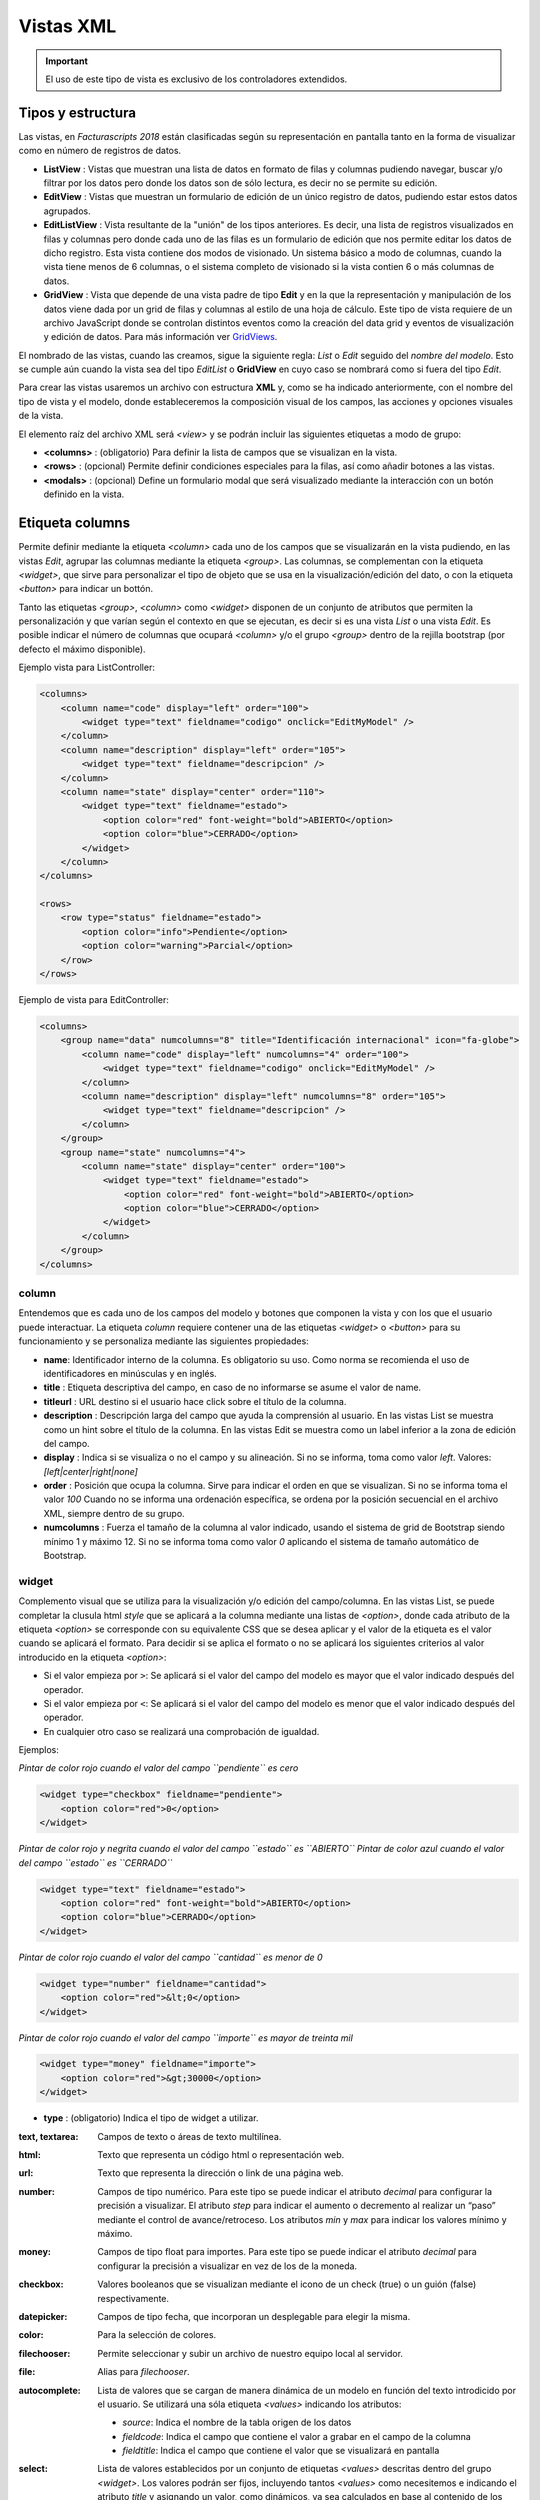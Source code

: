 .. title:: XML Views
.. highlight:: rst

.. title:: Facturascripts desarrollo de vistas
.. meta::
  :http-equiv=Content-Type: text/html; charset=UTF-8
  :generator: FacturaScripts Documentacion
  :description: Nuevo sistema para diseño de vistas mediante XML
  :keywords: facturascripts, documentacion, diseño, vista, xml, desarrollo
  :github_url: https://github.com/ArtexTrading/facturascripts-docs/blob/master/es/XMLViews.rst


##########
Vistas XML
##########

.. important::

    El uso de este tipo de vista es exclusivo de los controladores extendidos.


Tipos y estructura
==================

Las vistas, en *Facturascripts 2018* están clasificadas según su representación
en pantalla tanto en la forma de visualizar como en número de registros de datos.

-  **ListView** : Vistas que muestran una lista de datos en formato de filas y columnas
   pudiendo navegar, buscar y/o filtrar por los datos pero donde los datos son de
   sólo lectura, es decir no se permite su edición.

-  **EditView** : Vistas que muestran un formulario de edición de un único registro de
   datos, pudiendo estar estos datos agrupados.

-  **EditListView** : Vista resultante de la "unión" de los tipos anteriores. Es decir,
   una lista de registros visualizados en filas y columnas pero donde cada uno de las
   filas es un formulario de edición que nos permite editar los datos de dicho registro.
   Esta vista contiene dos modos de visionado. Un sistema básico a modo de columnas, cuando
   la vista tiene menos de 6 columnas, o el sistema completo de visionado si la vista contien
   6 o más columnas de datos.

-  **GridView** : Vista que depende de una vista padre de tipo **Edit** y en la que la representación
   y manipulación de los datos viene dada por un grid de filas y columnas al estilo de una hoja de cálculo.
   Este tipo de vista requiere de un archivo JavaScript donde se controlan distintos eventos como la
   creación del data grid y eventos de visualización y edición de datos.
   Para más información ver `GridViews <GridViews>`__.

El nombrado de las vistas, cuando las creamos, sigue la siguiente regla: *List* o *Edit* seguido
del *nombre del modelo*. Esto se cumple aún cuando la vista sea del tipo *EditList* o **GridView** en cuyo caso
se nombrará como si fuera del tipo *Edit*.

Para crear las vistas usaremos un archivo con estructura **XML** y, como se ha indicado
anteriormente, con el nombre del tipo de vista y el modelo, donde estableceremos la
composición visual de los campos, las acciones y opciones visuales de la vista.

El elemento raíz del archivo XML será *<view>* y se podrán incluir las siguientes
etiquetas a modo de grupo:

-  **<columns>** : (obligatorio) Para definir la lista de campos que se
   visualizan en la vista.

-  **<rows>** : (opcional) Permite definir condiciones especiales para
   la filas, así como añadir botones a las vistas.

-  **<modals>** : (opcional) Define un formulario modal que será visualizado
   mediante la interacción con un botón definido en la vista.


Etiqueta columns
================

Permite definir mediante la etiqueta *<column>* cada uno de los campos
que se visualizarán en la vista pudiendo, en las vistas *Edit*, agrupar
las columnas mediante la etiqueta *<group>*. Las columnas, se
complementan con la etiqueta *<widget>*, que sirve para
personalizar el tipo de objeto que se usa en la visualización/edición
del dato, o con la etiqueta *<button>* para indicar un bottón.

Tanto las etiquetas *<group>*, *<column>* como *<widget>* disponen de un
conjunto de atributos que permiten la personalización y que varían según
el contexto en que se ejecutan, es decir si es una vista *List* o una
vista *Edit*. Es posible indicar el número de columnas que ocupará
*<column>* y/o el grupo *<group>* dentro de la rejilla bootstrap (por
defecto el máximo disponible).

Ejemplo vista para ListController:

.. code:: xml

        <columns>
            <column name="code" display="left" order="100">
                <widget type="text" fieldname="codigo" onclick="EditMyModel" />
            </column>
            <column name="description" display="left" order="105">
                <widget type="text" fieldname="descripcion" />
            </column>
            <column name="state" display="center" order="110">
                <widget type="text" fieldname="estado">
                    <option color="red" font-weight="bold">ABIERTO</option>
                    <option color="blue">CERRADO</option>
                </widget>
            </column>
        </columns>

        <rows>
            <row type="status" fieldname="estado">
                <option color="info">Pendiente</option>
                <option color="warning">Parcial</option>
            </row>
        </rows>

Ejemplo de vista para EditController:

.. code:: xml

        <columns>
            <group name="data" numcolumns="8" title="Identificación internacional" icon="fa-globe">
                <column name="code" display="left" numcolumns="4" order="100">
                    <widget type="text" fieldname="codigo" onclick="EditMyModel" />
                </column>
                <column name="description" display="left" numcolumns="8" order="105">
                    <widget type="text" fieldname="descripcion" />
                </column>
            </group>
            <group name="state" numcolumns="4">
                <column name="state" display="center" order="100">
                    <widget type="text" fieldname="estado">
                        <option color="red" font-weight="bold">ABIERTO</option>
                        <option color="blue">CERRADO</option>
                    </widget>
                </column>
            </group>
        </columns>


column
------

Entendemos que es cada uno de los campos del modelo y botones que componen la
vista y con los que el usuario puede interactuar. La etiqueta *column* requiere contener
una de las etiquetas *<widget>* o *<button>* para su funcionamiento y se personaliza
mediante las siguientes propiedades:

-  **name**: Identificador interno de la columna. Es obligatorio su uso.
   Como norma se recomienda el uso de identificadores en minúsculas y en
   inglés.

-  **title** : Etiqueta descriptiva del campo, en caso de no informarse
   se asume el valor de name.

-  **titleurl** : URL destino si el usuario hace click sobre el título
   de la columna.

-  **description** : Descripción larga del campo que ayuda la
   comprensión al usuario. En las vistas List se muestra como un hint
   sobre el título de la columna. En las vistas Edit se muestra como un
   label inferior a la zona de edición del campo.

-  **display** : Indica si se visualiza o no el campo y su alineación.
   Si no se informa, toma como valor *left*. Valores:
   *[left|center|right|none]*

-  **order** : Posición que ocupa la columna. Sirve para indicar el
   orden en que se visualizan. Si no se informa toma el valor *100*
   Cuando no se informa una ordenación específica, se ordena por la
   posición secuencial en el archivo XML, siempre dentro de su grupo.

-  **numcolumns** : Fuerza el tamaño de la columna al valor indicado,
   usando el sistema de grid de Bootstrap siendo mínimo 1 y máximo 12.
   Si no se informa toma como valor *0* aplicando el sistema de tamaño
   automático de Bootstrap.


widget
------

Complemento visual que se utiliza para la visualización y/o edición del
campo/columna. En las vistas List, se puede completar la clusula html
*style* que se aplicará a la columna mediante una listas de *<option>*,
donde cada atributo de la etiqueta *<option>* se corresponde con su
equivalente CSS que se desea aplicar y el valor de la etiqueta es el
valor cuando se aplicará el formato. Para decidir si se aplica el
formato o no se aplicará los siguientes criterios al valor introducido
en la etiqueta *<option>*:

-  Si el valor empieza por ``>``: Se aplicará si el valor del campo
   del modelo es mayor que el valor indicado después del operador.
-  Si el valor empieza por ``<``: Se aplicará si el valor del campo
   del modelo es menor que el valor indicado después del operador.
-  En cualquier otro caso se realizará una comprobación de igualdad.

Ejemplos:

*Pintar de color rojo cuando el valor del campo ``pendiente`` es cero*

.. code:: xml

        <widget type="checkbox" fieldname="pendiente">
            <option color="red">0</option>
        </widget>

*Pintar de color rojo y negrita cuando el valor del campo ``estado`` es ``ABIERTO``*
*Pintar de color azul cuando el valor del campo ``estado`` es ``CERRADO``*

.. code:: xml

        <widget type="text" fieldname="estado">
            <option color="red" font-weight="bold">ABIERTO</option>
            <option color="blue">CERRADO</option>
        </widget>

*Pintar de color rojo cuando el valor del campo ``cantidad`` es menor de 0*

.. code:: xml

        <widget type="number" fieldname="cantidad">
            <option color="red">&lt;0</option>
        </widget>

*Pintar de color rojo cuando el valor del campo ``importe`` es mayor de treinta mil*

.. code:: xml

        <widget type="money" fieldname="importe">
            <option color="red">&gt;30000</option>
        </widget>


-  **type** : (obligatorio) Indica el tipo de widget a utilizar.

:text, textarea: Campos de texto o áreas de texto multilínea.

:html: Texto que representa un código html o representación web.

:url: Texto que representa la dirección o link de una página web.

:number: Campos de tipo numérico. Para este tipo se puede indicar el atributo *decimal* para configurar la precisión a
      visualizar. El atributo *step* para indicar el aumento o decremento al realizar un “paso” mediante el control de
      avance/retroceso. Los atributos *min* y *max* para indicar los valores mínimo y máximo.

:money: Campos de tipo float para importes. Para este tipo se puede indicar el atributo *decimal* para configurar la precisión a visualizar en vez de los de la moneda.

:checkbox: Valores booleanos que se visualizan mediante el icono de un check (true) o un guión (false) respectivamente.

:datepicker: Campos de tipo fecha, que incorporan un desplegable para elegir la misma.

:color: Para la selección de colores.

:filechooser: Permite seleccionar y subir un archivo de nuestro equipo local al servidor.

:file: Alias para *filechooser*.

:autocomplete: Lista de valores que se cargan de manera dinámica de un modelo en función del texto introdicido por el usuario. Se utilizará una sóla
      etiqueta *<values>* indicando los atributos:

      -  *source*: Indica el nombre de la tabla origen de los datos
      -  *fieldcode*: Indica el campo que contiene el valor a grabar en el campo de la columna
      -  *fieldtitle*: Indica el campo que contiene el valor que se visualizará en pantalla

:select: Lista de valores establecidos por un conjunto de etiquetas *<values>* descritas dentro del grupo *<widget>*.
      Los valores podrán ser fijos, incluyendo tantos *<values>* como necesitemos e indicando el atributo *title* y asignando un valor,
      como dinámicos, ya sea calculados en base al contenido de los registros de una tabla de la base de datos o mediante la
      definición de un rango.
      Para el caso de valores de una tabla se utilizará una sóla etiqueta *<values>* indicando los atributos:

      -  *source*: Indica el nombre de la tabla origen de los datos
      -  *fieldcode*: Indica el campo que contiene el valor a grabar en el campo de la columna
      -  *fieldtitle*: Indica el campo que contiene el valor que se visualizará en pantalla
      -  *translate*: (Opcional) Indica si hay que traducir los títulos obtenidos. **[translate=“true”]**

      Para el caso de valores por definición de rango una sóla etiqueta *<values>*
      indicando los atributos:

      -  *start*: Indica el valor inicial (numérico o alfabético)
      -  *end*: Indica el valor final (numérico o alfabético)
      -  *step*: Indica el valor del incremento (numérico)

:radio: Lista de valores donde podemos seleccionar una de ellas. Se indican las distintas opciones mediante sistema de etiquetas
      *<values>* descritas dentro del grupo *<widget>*, al estilo del tipo *select*.

.. code:: xml

        <widget type="autocomplete" fieldname="referencia">
            <values source="articulos" fieldcode="referencia" fieldtitle="descripcion"></values>
        </widget>

        <widget type="select" fieldname="documentacion">
            <values title="Pasaporte">PASAPORTE</values>
            <values title="D.N.I.">DNI</values>
            <values title="N.I.E.">NIE</values>
        </widget>

        <widget type="select" fieldname="codgrupo">
            <values source="gruposclientes" fieldcode="codgrupo" fieldtitle="nombre"></values>
        </widget>

        <widget type="select" fieldname="codgrupo">
            <values start="0" end="6" step="1"></values>
        </widget>

        <widget type="radio" fieldname="regimeniva">
            <values title="general">General</values>
            <values title="exempt">Exento</values>
        </widget>

-  **fieldname** : (obligatorio) Nombre del campo que contiene la
   información.

-  **onclick** : (opcional) Nombre del controlador al que llamará y se
   pasará el valor del campo al hacer click sobre el valor de la
   columna.

-  **required** : Atributo opcional para indicar que la columna debe
   tener un valor en el momento de persistir los datos en la base de
   datos. **[required=“true”]**

-  **readonly** : Atributo opcional para indicar que la columna no es
   editable. **[readonly=“true”]**

-  **maxlength** : Número máximo de carácteres que permite la campo.

-  **icon** : (opcional) Si se indica se visualizará el icono a la
   izquierda del campo.

-  **hint** : (opcional) Texto explicativo que se visualiza al colocar
   el ratón sobre el título en el controlador Edit.


button
------

Este elemento visual está disponible sólo en vistas de tipo *Edit* y *EditList* y en
las fichas de información que se definen en el grupo *rows*. Como su nombre indica permite
incluir un botón en una de las columnas de edición. Existen tres tipos de botones declarados
mediante el atributo ``type`` y con funciones distintas:

-  **calculate** : Botón para mostrar un cálculo estadístico. Es exclusivo del grupo *<rows>* y se detalla más adelante.

-  **action** : Botón para ejecutar una acción en el controlador o una función JavaScript.

-  **modal** : Botón para mostrar un formulario modal.

Podemos personalizarlos mediante los atributos:

:type: indica el tipo de botón.
:id: identificador html para poder selecionarlo desde JavaScript.
:icon: icono que se visualizará a la izquierda de la etiqueta.
:label: texto o etiqueta que se visualizará en el botón.
:color: indica el color del botón, según los colores de Bootstrap para botones.
:hint: ayuda que se muestra al usuario al poner el puntero del ratón sobre el botón.
    Esta opción sólo está disponible para botones del tipo ``action``.
:action: esta propiedad varía según el tipo. Para botones ``action`` indica la acción
    que se envía al controlador, para que éste realice algún tipo de proceso especial.
    Para botones de tipo ``modal`` indica el formulario modal que se debe mostrar al usuario.
:onclick: Para el tipo ``action`` permite establecer el método JavaScript que se llamará al hacer click.
    Para el tipo ``calculate`` permite establecer la URL de llamada al hacer click.
:function: (Sólo para botones ``calculate``) Establece el método del controlador PHP que calcula el contenido del botón.

Ejemplo:

.. code:: xml

        <column name="action1" order="100">
            <button type="action" label="Action" color="info" action="process1" icon="fa-book" hint="Ejecuta el controlador con action=process1" />
        </column>

        <column name="action2" order="100">
            <button type="modal" label="Modal" color="primary" action="test" icon="fa-users" />
        </column>


group
-----

Crea una rejilla bootstrap donde incluirá cada una de las columnas
*<column>* declaradas dentro del grupo. Se puede personalizar el grupo
mediante los siguientes atributos:

-  **name** : Identificador interno del grupo. Es obligatorio su uso.
   Como norma se recomienda el uso de identificadores en minúsculas y en
   inglés.

-  **title** : Etiqueta descriptiva del grupo. Para los grupos **no se
   usará** el valor name en caso de no informarse un title.

-  **titleurl** : URL destino si el usuario hace click sobre el título
   del grupo.

-  **icon** : Si se indica se visualizará el icono a la izquierda del
   título. El icono de el grupo sólo se mostrará si el atributo title
   está presente.

-  **order** : Posición que ocupa el grupo. Sirve para indicar el orden
   en que se visualizara.

-  **numcolumns** : Fuerza el tamaño al valor indicado, usando el
   sistema de grid de Bootstrap siendo mínimo 1 y máximo 12. Si no se
   informa toma como valor *0* aplicando el sistema de tamaño automático
   de Bootstrap. Es importante recordar que un grupo tiene siempre 12
   columnas disponibles en su *interior*, independientemente del tamaño
   que tenga definido el grupo.


Etiqueta rows
=============

Este grupo permite añadir funcionalidad a cada una de las filas o añadir
filas con procesos especiales. Así mediante la etiqueta *<row>* podemos
ir añadiendo las funcionalidades, de manera única (es decir, no podemos
incluir dos veces el mismo tipo de row) y mediante el atributo *type*
indicar la acción que realiza, teniendo cada tipo unos requerimientos
propios.

status
------

Este tipo permite colorear las filas en base al valor de un campo del registro.
Requiere de uno o varios registros *<option>* indicando la configuración de colores
bootstrap para paneles que deseamos para la fila.

Ejemplo:

*pinta la fila de color “info” si el campo ``estado`` es ``Pendiente``*
*pinta la fila de color “warning” si el campo ``estado`` es ``Parcial``*

.. code:: xml

        <rows>
            <row type="status" fieldname="estado">
                <option color="info">Pendiente</option>
                <option color="warning">Parcial</option>
            </row>
        </rows>


statistics
----------

Permite definir una lista de botones estadísticos y relacionales con otros modelos
que dan información al usuario y le permite consultar al hacer click. La declaración de
los botones se realiza de manera similar a lo descripto en el apartado `button`_ con la salvedad
de que no es necesaria la etiqueta *column*. A modo de resumen de las propiedades:

:type: para este caso siempre contiene el valor ``calculate``.
:id: identificador html para poder selecionarlo desde JavaScript.
:icon: icono que se visualizará a la izquierda de la etiqueta.
:label: texto o etiqueta que se visualizará en el botón.
:function: nombre de la función del controlador que se ejecuta para calcular el importe a visualizar.
:onclick: URL destino, donde se redigirá al usuario al hacer click sobre el botón.


Ejemplo:

.. code:: xml

        <rows>
            <row type="statistics">
                <button icon="fa-files-o" label="Alb. Pdtes:" function="nombre_function" onclick="#url"></option>
                <button icon="fa-files-o" label="Pdte Cobro:" function="nombre_function" onclick="#url"></option>
            </row>
        </rows>


actions
-------

Permite definir un grupo de botones de tipos *action* y *modal* que se visualizarán
en el pié del formulario de edición, entre los botones de eliminar y grabar. Este *row*
es específico de las vistas *Edit*. La declaración de los botones se realiza de manera
similar a lo descripto en el apartado `button`_ con la salvedad de que no es necesaria
la etiqueta *column*. A modo de resumen de las propiedades:

:type: para este caso siempre contiene el valor ``action``.
:id: identificador html para poder selecionarlo desde JavaScript.
:icon: icono que se visualizará a la izquierda de la etiqueta.
:label: texto o etiqueta que se visualizará en el botón.
:color: indica el color del botón, según los colores de Bootstrap para botones.
:hint: ayuda que se muestra al usuario al poner el puntero del ratón sobre el botón.
:action: indica la acción que se envía al controlador o a la función JavaScript.
:onclick: permite establecer el método JavaScript que se llamará al hacer click en vez de llamar al controlador PHP.


Ejemplo:

.. code:: xml

        <rows>
            <row type="actions">
                <button type="action" id="vat-register-btn" label="vat-register" color="info" action="VAT-register" onclick="showVatRegister" hint="hint-vat-register" icon="fa-book" />
                <button type="action" id="clone-btn" label="clone" color="info" action="clone" hint="clone-account-entry" icon="fa-clone" />
                <button type="modal" label="Modal" color="primary" action="test" icon="fa-users" />
            </row>
        </rows>


header y footer
---------------

Permite añadir información adicional a visualizar al usuario en la cabecera y/o el pie de la vista.
La información se muestra en forma de paneles o fichas ("cards" de Bootstrap) donde podemos
incluir mensajes y botones tanto de acción como modales. Para declarar un panel usaremos
la etiqueta *<group>* en la que incluiremos etiquetas *button* (si los necesitamos).
Podemos personalizar cada uno de los apartado del panel como la cabecera, el cuerpo
y/o el pie con atributos:

:name: establece el identificador para el panel.
:class: añade las clases CSS indicadas al panel.
:title: indica un texto para la cabecera del panel.
:label: indica un texto para el cuerpo del panel.
:footer: indica un texto para el pie del panel.
:html: incluye una plantilla twig en el contenido del card.


Ejemplo: (Cabecera de vista)

.. code:: xml

        <row type="header">
            <group name="footer1" footer="specials-actions" label="Esto es una muestra de botones en un 'bootstrap card'">
                <button type="modal" label="Modal" color="primary" action="test" icon="fa-users" />
                <button type="action" label="Action" color="info" action="process1" icon="fa-book" hint="Ejecuta el controlador con action=process1" />
            </group>
        </row>


Ejemplo: (Pie de vista)

.. code:: xml

        <row type="footer">
            <group name="actions">
                <button type="modal" label="Modal" color="primary" action="test" icon="fa-users" />
                <button type="action" label="create-accounting-entry"
                        color="danger" action="create-accounting-entry"
                        hint="hint-create-accounting-entry" icon="fa-balance-scale" />
            </group>

            <group name="help" class="collapse show" html="Block/Info.html.twig"></group>

            <group name="summary" html="Block/Resumen.html.twig"></group>
        </row>

        <row type="footer">
            <group name="footer1" footer="specials-actions" label="Esto es una muestra de botones en un 'bootstrap card'">
                <button type="modal" label="Modal" color="primary" action="test" icon="fa-users" />
                <button type="action" label="Action" color="info" action="process1" icon="fa-book" hint="Ejecuta el controlador con action=process1" />
            </group>
        </row>


Etiqueta modals
===============

Los formularios modales son vistas complementarias a la vista principal, que permanecen
ocultas hasta que son necesarias para la realización de una tarea específica. Estos formularios
se declaran de manera muy similar a lo detallado en la sección `Etiqueta columns`_.

Para crear un formulario modal, debemos incluir una etiqueta *group* con un identificador *name* único.
Dentro de este grupo podemos definir y personalizar las columnas que necesitemos, pero no se pueden crear
nuevos grupos como se podía en la sección COLUMNS.

Podemos declarar todos los formularios modales que necesitemos, declarando distintas etiquetas *group* dentro
del grupo *modals*, y respetando la unicidad de sus identificadores. Para mostrar cualquiera de los formularios
modales declarados, tendremos que definir un botón de tipo modal en la vista principal, ya sea en una columna o
en un *row* de tipo ``actions`` o ``footer``, donde el atributo ``action`` del *button* sea igual al identificador
del formulario modal.

El formulario modal mostrará la relación de columnas declaradas junto con unos botones de ``Aceptar`` y ``Cancelar``
para que el usuario pueda confirmar o cancelar el proceso a realizar.

Ejemplo:

.. code:: xml

        <modals>
            <group name="test" title="other-data" icon="fa-users">
                <column name="name" numcolumns="12" description="desc-custommer-name">
                    <widget type="text" fieldname="nombre" required="true" hint="desc-custommer-name-2" />
                </column>

                <column name="create-date" numcolumns="6">
                    <widget type="datepicker" fieldname="fechaalta" readonly="true" />
                </column>

                <column name="blocked-date" numcolumns="6">
                    <widget type="datepicker" fieldname="fechabaja" />
                </column>

                <column name="blocked">
                    <widget type="checkbox" fieldname="debaja" />
                </column>
            </group>
        </modals>
